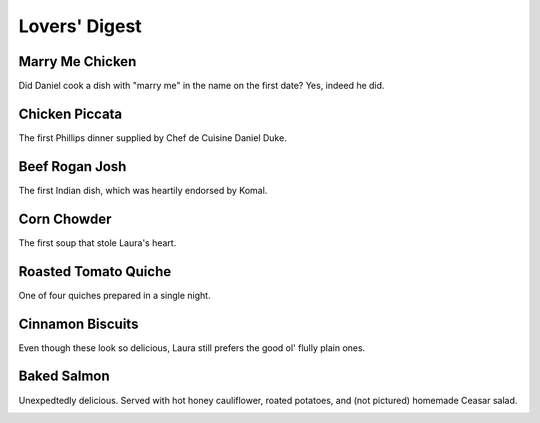 
Lovers' Digest
==============

================
Marry Me Chicken
================

Did Daniel cook a dish with "marry me" in the name on the first date? Yes, indeed he did.

.. image:: _images/000_marry_me.jpg

===============
Chicken Piccata
===============

The first Phillips dinner supplied by Chef de Cuisine Daniel Duke.

.. image:: _images/060_piccata.jpg

===============
Beef Rogan Josh
===============

The first Indian dish, which was heartily endorsed by Komal.

.. image:: _images/022c_rogan_josh.jpg

============
Corn Chowder
============

The first soup that stole Laura's heart.

.. image:: _images/070_chowder.jpg

=====================
Roasted Tomato Quiche
=====================

One of four quiches prepared in a single night.

.. image:: _images/101_quiche.jpg

=================
Cinnamon Biscuits
=================

Even though these look so delicious, Laura still prefers the good ol' flully plain ones.

.. image:: _images/111_biscuits.jpg

===============================
Baked Salmon
===============================

Unexpedtedly delicious. Served with hot honey cauliflower, roated potatoes, and (not pictured) homemade Ceasar salad.

.. image:: _images/160_salmon.jpg


